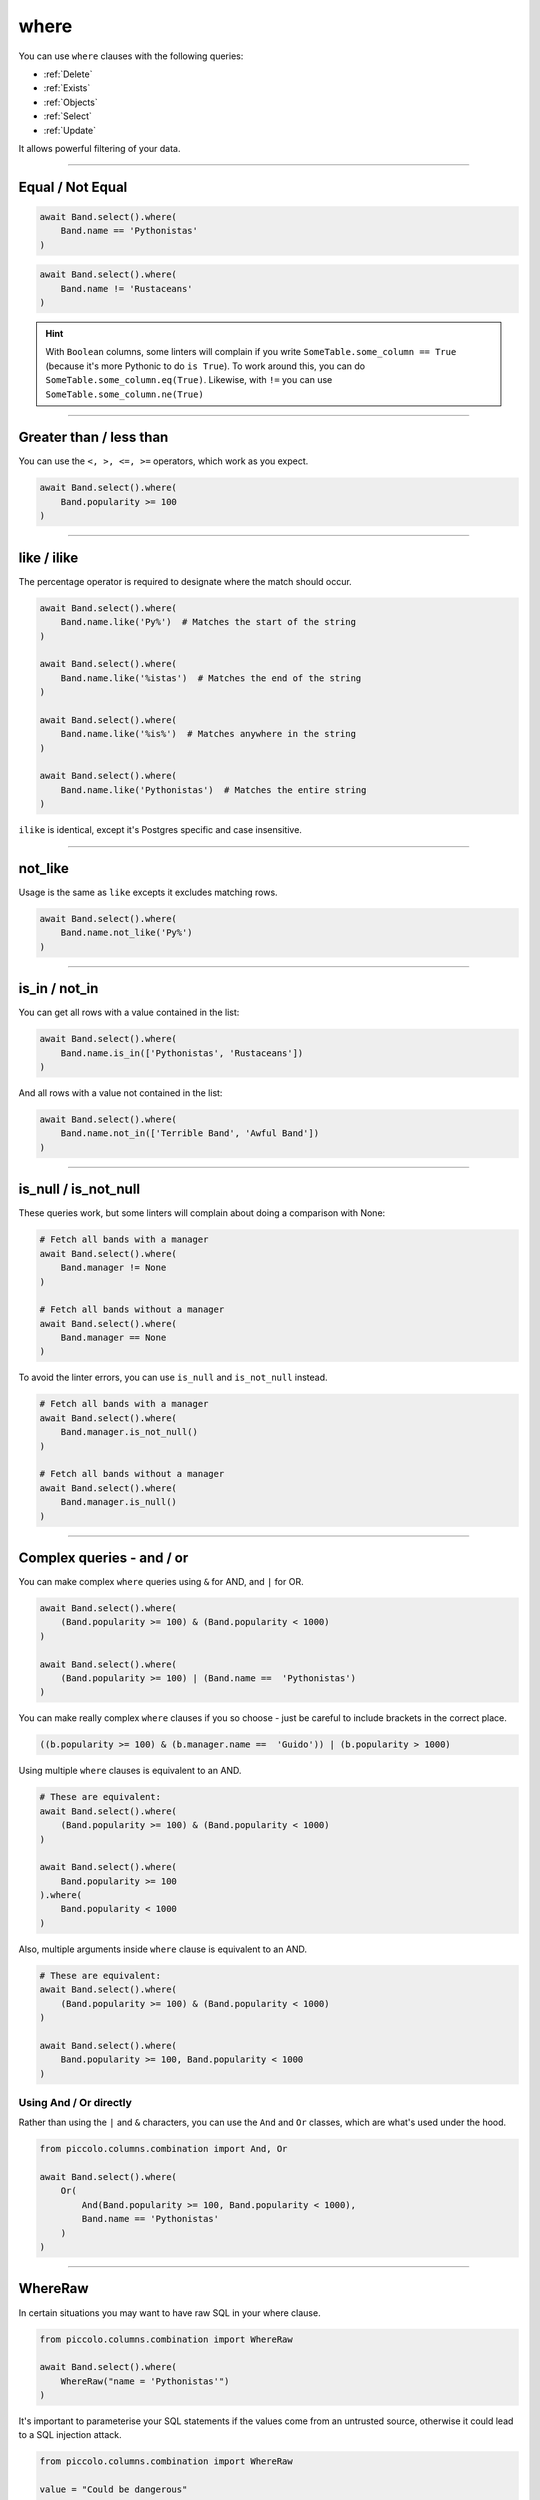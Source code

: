 .. _where:

where
=====

You can use ``where`` clauses with the following queries:

* :ref:`Delete`
* :ref:`Exists`
* :ref:`Objects`
* :ref:`Select`
* :ref:`Update`

It allows powerful filtering of your data.

-------------------------------------------------------------------------------

Equal / Not Equal
-----------------

.. code-block:: python

    await Band.select().where(
        Band.name == 'Pythonistas'
    )

.. code-block:: python

    await Band.select().where(
        Band.name != 'Rustaceans'
    )

.. hint:: With ``Boolean`` columns, some linters will complain if you write
    ``SomeTable.some_column == True`` (because it's more Pythonic to do
    ``is True``). To work around this, you can do
    ``SomeTable.some_column.eq(True)``. Likewise, with ``!=`` you can use
    ``SomeTable.some_column.ne(True)``

-------------------------------------------------------------------------------

Greater than / less than
------------------------

You can use the ``<, >, <=, >=`` operators, which work as you expect.

.. code-block:: python

    await Band.select().where(
        Band.popularity >= 100
    )

-------------------------------------------------------------------------------

like / ilike
-------------

The percentage operator is required to designate where the match should occur.

.. code-block:: python

    await Band.select().where(
        Band.name.like('Py%')  # Matches the start of the string
    )

    await Band.select().where(
        Band.name.like('%istas')  # Matches the end of the string
    )

    await Band.select().where(
        Band.name.like('%is%')  # Matches anywhere in the string
    )

    await Band.select().where(
        Band.name.like('Pythonistas')  # Matches the entire string
    )

``ilike`` is identical, except it's Postgres specific and case insensitive.

-------------------------------------------------------------------------------

not_like
--------

Usage is the same as ``like`` excepts it excludes matching rows.

.. code-block:: python

    await Band.select().where(
        Band.name.not_like('Py%')
    )

-------------------------------------------------------------------------------

is_in / not_in
--------------

You can get all rows with a value contained in the list:

.. code-block:: python

    await Band.select().where(
        Band.name.is_in(['Pythonistas', 'Rustaceans'])
    )

And all rows with a value not contained in the list:

.. code-block:: python

    await Band.select().where(
        Band.name.not_in(['Terrible Band', 'Awful Band'])
    )

-------------------------------------------------------------------------------

is_null / is_not_null
---------------------

These queries work, but some linters will complain about doing a comparison
with None:

.. code-block:: python

    # Fetch all bands with a manager
    await Band.select().where(
        Band.manager != None
    )

    # Fetch all bands without a manager
    await Band.select().where(
        Band.manager == None
    )

To avoid the linter errors, you can use ``is_null`` and ``is_not_null``
instead.

.. code-block:: python

    # Fetch all bands with a manager
    await Band.select().where(
        Band.manager.is_not_null()
    )

    # Fetch all bands without a manager
    await Band.select().where(
        Band.manager.is_null()
    )

-------------------------------------------------------------------------------

Complex queries - and / or
---------------------------

You can make complex ``where`` queries using ``&`` for AND, and ``|`` for OR.

.. code-block:: python

    await Band.select().where(
        (Band.popularity >= 100) & (Band.popularity < 1000)
    )

    await Band.select().where(
        (Band.popularity >= 100) | (Band.name ==  'Pythonistas')
    )

You can make really complex ``where`` clauses if you so choose - just be
careful to include brackets in the correct place.

.. code-block:: python

    ((b.popularity >= 100) & (b.manager.name ==  'Guido')) | (b.popularity > 1000)

Using multiple ``where`` clauses is equivalent to an AND.

.. code-block:: python

    # These are equivalent:
    await Band.select().where(
        (Band.popularity >= 100) & (Band.popularity < 1000)
    )

    await Band.select().where(
        Band.popularity >= 100
    ).where(
        Band.popularity < 1000
    )

Also, multiple arguments inside ``where`` clause is equivalent to an AND.

.. code-block:: python

    # These are equivalent:
    await Band.select().where(
        (Band.popularity >= 100) & (Band.popularity < 1000)
    )

    await Band.select().where(
        Band.popularity >= 100, Band.popularity < 1000
    )

Using And / Or directly
~~~~~~~~~~~~~~~~~~~~~~~

Rather than using the ``|`` and ``&`` characters, you can use the ``And`` and
``Or`` classes, which are what's used under the hood.

.. code-block:: python

    from piccolo.columns.combination import And, Or

    await Band.select().where(
        Or(
            And(Band.popularity >= 100, Band.popularity < 1000),
            Band.name == 'Pythonistas'
        )
    )

-------------------------------------------------------------------------------

WhereRaw
--------

In certain situations you may want to have raw SQL in your where clause.

.. code-block:: python

    from piccolo.columns.combination import WhereRaw

    await Band.select().where(
        WhereRaw("name = 'Pythonistas'")
    )

It's important to parameterise your SQL statements if the values come from an
untrusted source, otherwise it could lead to a SQL injection attack.

.. code-block:: python

    from piccolo.columns.combination import WhereRaw

    value = "Could be dangerous"

    await Band.select().where(
        WhereRaw("name = {}", value)
    )

``WhereRaw`` can be combined into complex queries, just as you'd expect:

.. code-block:: python

    from piccolo.columns.combination import WhereRaw

    await Band.select().where(
        WhereRaw("name = 'Pythonistas'") | (Band.popularity > 1000)
    )
